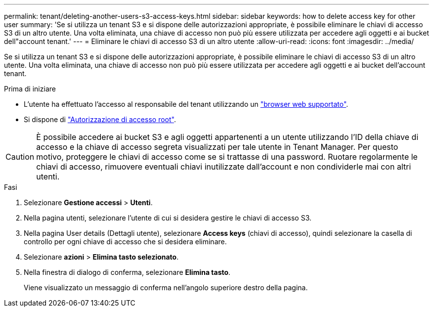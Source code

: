 ---
permalink: tenant/deleting-another-users-s3-access-keys.html 
sidebar: sidebar 
keywords: how to delete access key for other user 
summary: 'Se si utilizza un tenant S3 e si dispone delle autorizzazioni appropriate, è possibile eliminare le chiavi di accesso S3 di un altro utente. Una volta eliminata, una chiave di accesso non può più essere utilizzata per accedere agli oggetti e ai bucket dell"account tenant.' 
---
= Eliminare le chiavi di accesso S3 di un altro utente
:allow-uri-read: 
:icons: font
:imagesdir: ../media/


[role="lead"]
Se si utilizza un tenant S3 e si dispone delle autorizzazioni appropriate, è possibile eliminare le chiavi di accesso S3 di un altro utente. Una volta eliminata, una chiave di accesso non può più essere utilizzata per accedere agli oggetti e ai bucket dell'account tenant.

.Prima di iniziare
* L'utente ha effettuato l'accesso al responsabile del tenant utilizzando un link:../admin/web-browser-requirements.html["browser web supportato"].
* Si dispone di link:tenant-management-permissions.html["Autorizzazione di accesso root"].



CAUTION: È possibile accedere ai bucket S3 e agli oggetti appartenenti a un utente utilizzando l'ID della chiave di accesso e la chiave di accesso segreta visualizzati per tale utente in Tenant Manager. Per questo motivo, proteggere le chiavi di accesso come se si trattasse di una password. Ruotare regolarmente le chiavi di accesso, rimuovere eventuali chiavi inutilizzate dall'account e non condividerle mai con altri utenti.

.Fasi
. Selezionare *Gestione accessi* > *Utenti*.
. Nella pagina utenti, selezionare l'utente di cui si desidera gestire le chiavi di accesso S3.
. Nella pagina User details (Dettagli utente), selezionare *Access keys* (chiavi di accesso), quindi selezionare la casella di controllo per ogni chiave di accesso che si desidera eliminare.
. Selezionare *azioni* > *Elimina tasto selezionato*.
. Nella finestra di dialogo di conferma, selezionare *Elimina tasto*.
+
Viene visualizzato un messaggio di conferma nell'angolo superiore destro della pagina.


